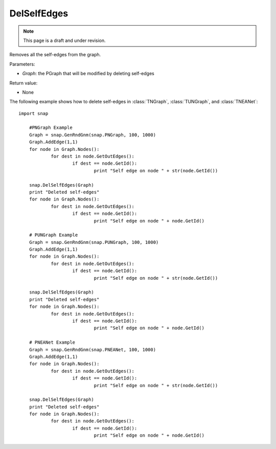 DelSelfEdges
''''''''''''
.. note::

    This page is a draft and under revision.


.. function:: DelSelfEdges (Graph)

Removes all the self-edges from the graph.

Parameters:

- *Graph*: the PGraph that will be modified by deleting self-edges

Return value:

- None


The following example shows how to delete self-edges in
:class:`TNGraph`, :class:`TUNGraph`, and :class:`TNEANet`::

    import snap

	#PNGraph Example
	Graph = snap.GenRndGnm(snap.PNGraph, 100, 1000)
	Graph.AddEdge(1,1)
	for node in Graph.Nodes():
		for dest in node.GetOutEdges():
			if dest == node.GetId():
				print "Self edge on node " + str(node.GetId())

	snap.DelSelfEdges(Graph)
	print "Deleted self-edges"
	for node in Graph.Nodes():
		for dest in node.GetOutEdges():
			if dest == node.GetId():
				print "Self edge on node " + node.GetId()

	# PUNGraph Example
	Graph = snap.GenRndGnm(snap.PUNGraph, 100, 1000)
	Graph.AddEdge(1,1)
	for node in Graph.Nodes():
		for dest in node.GetOutEdges():
			if dest == node.GetId():
				print "Self edge on node " + str(node.GetId())

	snap.DelSelfEdges(Graph)
	print "Deleted self-edges"
	for node in Graph.Nodes():
		for dest in node.GetOutEdges():
			if dest == node.GetId():
				print "Self edge on node " + node.GetId()

	# PNEANet Example
	Graph = snap.GenRndGnm(snap.PNEANet, 100, 1000)
	Graph.AddEdge(1,1)
	for node in Graph.Nodes():
		for dest in node.GetOutEdges():
			if dest == node.GetId():
				print "Self edge on node " + str(node.GetId())

	snap.DelSelfEdges(Graph)
	print "Deleted self-edges"
	for node in Graph.Nodes():
		for dest in node.GetOutEdges():
			if dest == node.GetId():
				print "Self edge on node " + node.GetId()